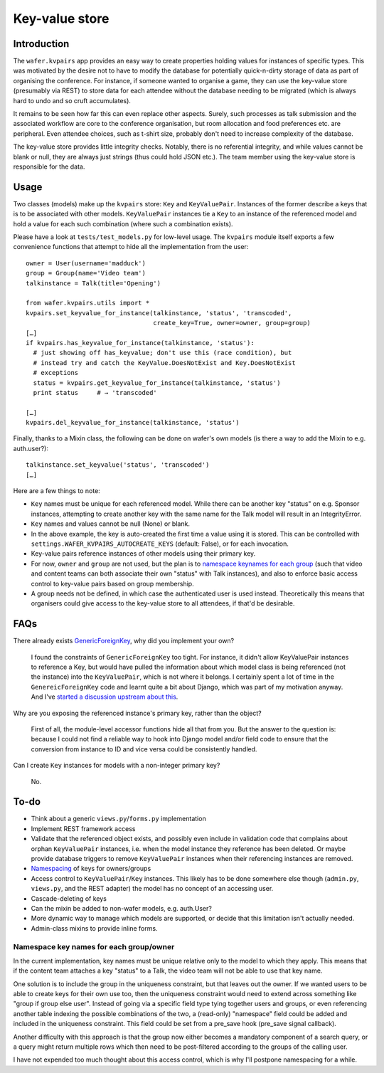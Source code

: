 ===============
Key-value store
===============

Introduction
============

The ``wafer.kvpairs`` app provides an easy way to create properties holding
values for instances of specific types. This was motivated by the desire not
to have to modify the database for potentially quick-n-dirty storage of data
as part of organising the conference. For instance, if someone wanted to
organise a game, they can use the key-value store (presumably via REST) to
store data for each attendee without the database needing to be migrated
(which is always hard to undo and so cruft accumulates).

It remains to be seen how far this can even replace other aspects. Surely,
such processes as talk submission and the associated workflow are core to the
conference organisation, but room allocation and food preferences etc. are
peripheral. Even attendee choices, such as t-shirt size, probably don't need
to increase complexity of the database.

The key-value store provides little integrity checks. Notably, there is no
referential integrity, and while values cannot be blank or null, they are
always just strings (thus could hold JSON etc.). The team member using the
key-value store is responsible for the data.

Usage
=====

Two classes (models) make up the ``kvpairs`` store: ``Key`` and
``KeyValuePair``. Instances of the former describe a keys that is to be
associated with other models. ``KeyValuePair`` instances tie a ``Key`` to an
instance of the referenced model and hold a value for each such combination
(where such a combination exists).

Please have a look at ``tests/test_models.py`` for low-level usage. The
``kvpairs`` module itself exports a few convenience functions that attempt to
hide all the implementation from the user::

  owner = User(username='madduck')
  group = Group(name='Video team')
  talkinstance = Talk(title='Opening')

  from wafer.kvpairs.utils import *
  kvpairs.set_keyvalue_for_instance(talkinstance, 'status', 'transcoded',
                                    create_key=True, owner=owner, group=group)
  […]
  if kvpairs.has_keyvalue_for_instance(talkinstance, 'status'):
    # just showing off has_keyvalue; don't use this (race condition), but
    # instead try and catch the KeyValue.DoesNotExist and Key.DoesNotExist
    # exceptions
    status = kvpairs.get_keyvalue_for_instance(talkinstance, 'status')
    print status     # → 'transcoded'

  […]
  kvpairs.del_keyvalue_for_instance(talkinstance, 'status')

Finally, thanks to a Mixin class, the following can be done on wafer's own
models (is there a way to add the Mixin to e.g. auth.user?)::

  talkinstance.set_keyvalue('status', 'transcoded')
  […]

Here are a few things to note:

* ``Key`` names must be unique for each referenced model. While there can be
  another key "status" on e.g. Sponsor instances, attempting to create another
  key with the same name for the Talk model will result in an IntegrityError.

* ``Key`` names and values cannot be null (None) or blank.

* In the above example, the key is auto-created the first time a value using
  it is stored. This can be controlled with
  ``settings.WAFER_KVPAIRS_AUTOCREATE_KEYS`` (default: False), or for each
  invocation.

* Key-value pairs reference instances of other models using their primary key.

* For now, ``owner`` and ``group`` are not used, but the plan is to `namespace
  keynames for each group <#namespacing>`_ (such that video and content teams
  can both associate their own "status" with Talk instances), and also to
  enforce basic access control to key-value pairs based on group membership.

* A group needs not be defined, in which case the authenticated user is used
  instead. Theoretically this means that organisers could give access to the
  key-value store to all attendees, if that'd be desirable.

FAQs
====

There already exists `GenericForeignKey
<https://docs.djangoproject.com/en/1.9/ref/contrib/contenttypes/#generic-relations>`_,
why did you implement your own?

    I found the constraints of ``GenericForeignKey`` too tight. For instance,
    it didn't allow KeyValuePair instances to reference a Key, but would have
    pulled the information about which model class is being referenced (not
    the instance) into the ``KeyValuePair``, which is not where it belongs.
    I certainly spent a lot of time in the ``GenereicForeignKey`` code and
    learnt quite a bit about Django, which was part of my motivation anyway.
    And I've `started a discussion upstream about this
    <https://groups.google.com/forum/#!topic/django-developers/jx-14OddSqA>`__.

Why are you exposing the referenced instance's primary key, rather than the
object?

    First of all, the module-level accessor functions hide all that from you.
    But the answer to the question is: because I could not find a reliable way
    to hook into Django model and/or field code to ensure that the conversion
    from instance to ID and vice versa could be consistently handled.

Can I create ``Key`` instances for models with a non-integer primary key?

    No.

To-do
=====

* Think about a generic ``views.py``/``forms.py`` implementation
* Implement REST framework access
* Validate that the referenced object exists, and possibly even include in
  validation code that complains about orphan ``KeyValuePair`` instances, i.e.
  when the model instance they reference has been deleted. Or maybe provide
  database triggers to remove ``KeyValuePair`` instances when their
  referencing instances are removed.
* `Namespacing <#namespacing>`_ of keys for owners/groups
* Access control to ``KeyValuePair``/``Key`` instances. This likely has to be
  done somewhere else though (``admin.py``, ``views.py``, and the REST
  adapter) the model has no concept of an accessing user.
* Cascade-deleting of keys
* Can the mixin be added to non-wafer models, e.g. auth.User?
* More dynamic way to manage which models are supported, or decide that this
  limitation isn't actually needed.
* Admin-class mixins to provide inline forms.

.. _namespacing:

Namespace key names for each group/owner
----------------------------------------

In the current implementation, key names must be unique relative only to the
model to which they apply. This means that if the content team attaches a key
"status" to a Talk, the video team will not be able to use that key name.

One solution is to include the group in the uniqueness constraint, but that
leaves out the owner. If we wanted users to be able to create keys for their
own use too, then the uniqueness constraint would need to extend across
something like "group if group else user". Instead of going via a specific
field type tying together users and groups, or even referencing another table
indexing the possible combinations of the two, a (read-only) "namespace" field
could be added and included in the uniqueness constraint. This field could be
set from a pre_save hook (pre_save signal callback).

Another difficulty with this approach is that the group now either becomes
a mandatory component of a search query, or a query might return multiple rows
which then need to be post-filtered according to the groups of the calling
user.

I have not expended too much thought about this access control, which is why
I'll postpone namespacing for a while.
